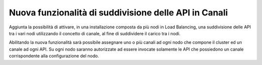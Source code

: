 Nuova funzionalità di suddivisione delle API in Canali
------------------------------------------------------

Aggiunta la possibilità di attivare, in una installazione composta da più nodi in Load Balancing, una suddivisione delle API tra i vari nodi utilizzando il concetto di canale, al fine di suddividere il carico tra i nodi. 

Abilitando la nuova funzionalità sarà possibile assegnare uno o più canali ad ogni nodo che compone il cluster ed un canale ad ogni API. Su ogni nodo saranno autorizzate ad essere invocate solamente le API che possiedono un canale corrispondente alla configurazione del nodo.
